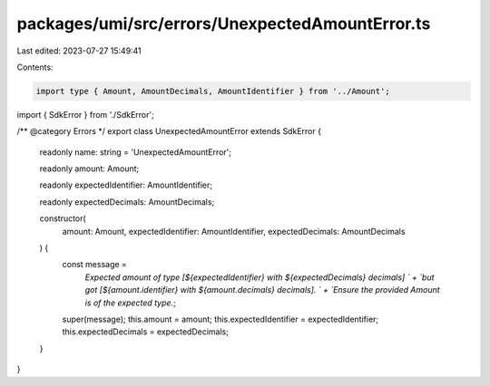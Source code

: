 packages/umi/src/errors/UnexpectedAmountError.ts
================================================

Last edited: 2023-07-27 15:49:41

Contents:

.. code-block:: ts

    import type { Amount, AmountDecimals, AmountIdentifier } from '../Amount';
import { SdkError } from './SdkError';

/** @category Errors */
export class UnexpectedAmountError extends SdkError {
  readonly name: string = 'UnexpectedAmountError';

  readonly amount: Amount;

  readonly expectedIdentifier: AmountIdentifier;

  readonly expectedDecimals: AmountDecimals;

  constructor(
    amount: Amount,
    expectedIdentifier: AmountIdentifier,
    expectedDecimals: AmountDecimals
  ) {
    const message =
      `Expected amount of type [${expectedIdentifier} with ${expectedDecimals} decimals] ` +
      `but got [${amount.identifier} with ${amount.decimals} decimals]. ` +
      `Ensure the provided Amount is of the expected type.`;
    super(message);
    this.amount = amount;
    this.expectedIdentifier = expectedIdentifier;
    this.expectedDecimals = expectedDecimals;
  }
}


